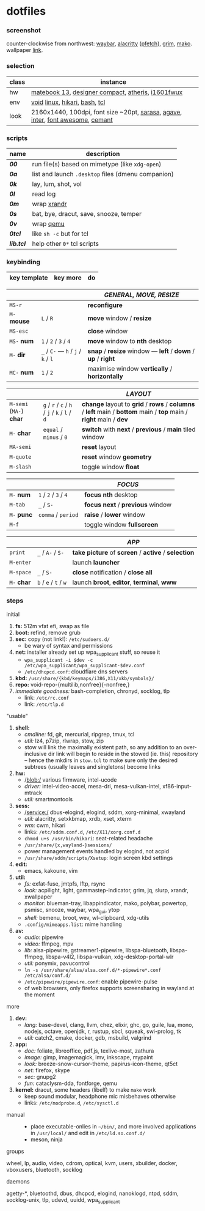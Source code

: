 * dotfiles

*** screenshot

[[/unstowed/screenshot.jpg]]

counter-clockwise from northwest:
[[https://github.com/Alexays/Waybar][waybar]],
[[https://github.com/alacritty/alacritty][alacritty]] ([[https://github.com/dylanaraps/pfetch][pfetch]]),
[[https://wayland.emersion.fr/grim/][grim]],
[[https://wayland.emersion.fr/mako/][mako]].
wallpaper [[https://wallpaperscraft.com/download/paint_colorful_overlay_139992/3840x2160][link]].

*** selection

| class | instance |
|-------|-------------|
| hw | [[https://consumer.huawei.com/en/laptops/matebook-13/][matebook 13]], [[https://www.microsoft.com/en-us/p/microsoft-designer-compact-keyboard/8zhrtr7zcswq][designer compact]], [[https://www.razer.com/gaming-mice/razer-atheris][atheris]], [[https://us.aoc.com/en/monitors/i1601fwux][i1601fwux]] |
| env | [[https://voidlinux.org/][void]] [[https://www.kernel.org/][linux]], [[https://hikari.acmelabs.space/][hikari]], [[https://www.gnu.org/software/bash/][bash]], [[https://www.tcl.tk/][tcl]] |
| look | 2160x1440, 100dpi, font size ~20pt, [[https://picaq.github.io/sarasa/][sarasa]], [[https://github.com/blobject/agave][agave]], [[https://rsms.me/inter/][inter]], [[https://fontawesome.com/][font awesome]], [[https://github.com/blobject/cemant][cemant]] |

*** scripts

| name | description |
|------|-------------|
| *[[_0shell/bin/00][00]]* | run file(s) based on mimetype (like ~xdg-open~) |
| *[[_0shell/bin/0a][0a]]* | list and launch =.desktop= files (dmenu companion) |
| *[[_0shell/bin/0k][0k]]* | lay, lum, shot, vol |
| *[[_0shell/bin/0l][0l]]* | read log |
| *[[_0shell/bin/0m][0m]]* | wrap [[https://www.x.org/wiki/Projects/XRandR/][xrandr]] |
| *[[_0shell/bin/0s][0s]]* | bat, bye, dracut, save, snooze, temper |
| *[[_0shell/bin/0v][0v]]* | wrap [[https://www.qemu.org/][qemu]] |
| *[[_0shell/bin/0tcl][0tcl]]* | like ~sh -c~ but for tcl |
| *[[_0shell/bin/lib.tcl][lib.tcl]]* | help other =0*= tcl scripts |

*** keybinding

| key template | key more | do |
|--------------|----------|----|

| | | /GENERAL, MOVE, RESIZE/ |
|-|-|-------------------------|
| =MS-r= | | *reconfigure* |
| =M-= *mouse* | =L= / =R= | *move* window / *resize* |
| =MS-esc= | | *close* window |
| =MS-= *num* | =1= / =2= / =3= / =4= | *move* window to *nth* desktop |
| =M-= *dir* | =_= / =C-= --- =h= / =j= / =k= / =l= | *snap* / *resize* window --- *left* / *down* / *up* / *right* |
| =MC-= *num* | =1= / =2= | maximise window *vertically* / *horizontally* |

| | | /LAYOUT/ |
|-|-|----------|
| =M-semi= (=MA-=) *char* | =g= / =r= / =c= / =h= / =j= / =k= / =l= / =d= | *change* layout to *grid* / *rows* / *columns* / *left* main / *bottom* main / *top* main / *right* main / *dev* |
| =M-= *char* | =equal= / =minus= / =0= | *switch* with *next* / *previous* / *main* tiled window |
| =MA-semi= | | *reset* layout |
| =M-quote= | | *reset* window *geometry* |
| =M-slash= | | toggle window *float* |

| | | /FOCUS/ |
|-|-|---------|
| =M-= *num* | =1= / =2= / =3= / =4= | *focus nth* desktop |
| =M-tab= | =_= / =S-= | *focus next* / *previous* window |
| =M-= *punc* | =comma= / =period= | *raise* / *lower* window |
| =M-f= | | toggle window *fullscreen* |

| | | /APP/ |
|-|-|-------|
| =print= | =_= / =A-= / =S-= | *take picture* of *screen* / *active* / *selection* |
| =M-enter= | | launch *launcher* |
| =M-space= | =_= / =S-= | *close* notification / *close all*
| =M-= *char* | =b= / =e= / =t= / =w= | launch *broot*, *editor*, *terminal*, *www* |

*** steps

- initial ::
1. *fs:* 512m vfat efi, swap as file
1. *boot:* refind, remove grub
1. *sec:* copy (not link!): =/etc/sudoers.d/=
  - be wary of syntax and permissions
1. *net:* installer already set up wpa_supplicant stuff, so reuse it
  - ~wpa_supplicant -i $dev -c /etc/wpa_supplicant/wpa_supplicant-$dev.conf~
  - =/etc/dhcpcd.conf=: cloudflare dns servers
1. *kbd:* =/usr/share/{kbd/keymaps/i386,X11/xkb/symbols}/=
1. *repo:* void-repo-{multilib,nonfree}{-nonfree,}
1. /immediate goodness:/ bash-completion, chronyd, socklog, tlp
  - link: =/etc/rc.conf=
  - link: =/etc/tlp.d=

- "usable" ::
1. *shell:*
  - /cmdline:/ fd, git, mercurial, ripgrep, tmux, tcl
  - /util:/ lz4, p7zip, rlwrap, stow, zip
  - stow will link the maximally existent path, so any addition to an over-inclusive dir link will begin to reside in the stowed (ie. this) repository -- hence the mkdirs in =stow.tcl= to make sure only the desired subtrees (usually leaves and singletons) become links
1. *hw:*
  - /blob:/ various firmware, intel-ucode
  - /driver:/ intel-video-accel, mesa-dri, mesa-vulkan-intel, xf86-input-mtrack
  - /util:/ smartmontools
1. *sess:*
  - /service:/ dbus-elogind, elogind, sddm, xorg-minimal, xwayland
  - /util:/ alacritty, setxkbmap, xrdb, xset, xterm
  - /wm:/ cwm, hikari
  - links: =/etc/sddm.conf.d=, =/etc/X11/xorg.conf.d=
  - ~chmod u+s /usr/bin/hikari~: seat-related headache
  - =/usr/share/{x,wayland-}sessions/=
  - power management events handled by elogind, not acpid
  - =/usr/share/sddm/scripts/Xsetup=: login screen kbd settings
1. *edit:*
  - emacs, kakoune, vim
1. *util:*
  - /fs:/ exfat-fuse, jmtpfs, lftp, rsync
  - /look:/ acpilight, light, gammastep-indicator, grim, jq, slurp, xrandr, xwallpaper
  - /monitor:/ blueman-tray, libappindicator, mako, polybar, powertop, psmisc, snooze, waybar, wpa_gui, ytop
  - /shell:/ bemenu, broot, wev, wl-clipboard, xdg-utils
  - =.config/mimeapps.list=: mime handling
1. *av:*
  - /audio:/ pipewire
  - /video:/ ffmpeg, mpv
  - /lib:/ alsa-pipewire, gstreamer1-pipewire, libspa-bluetooth, libspa-ffmpeg, libspa-v4l2, libspa-vulkan, xdg-desktop-portal-wlr
  - /util:/ ponymix, pavucontrol
  - ~ln -s /usr/share/alsa/alsa.conf.d/*-pipewire*.conf /etc/alsa/conf.d/~
  - =/etc/pipewire/pipewire.conf=: enable pipewire-pulse
  - of web browsers, only firefox supports screensharing in wayland at the moment

- more ::
1. *dev:*
  - /lang:/ base-devel, clang, llvm, chez, elixir, ghc, go, guile, lua, mono, nodejs, octave, openjdk, r, rustup, sbcl, squeak, swi-prolog, tk
  - /util:/ catch2, cmake, docker, gdb, msbuild, valgrind
1. *app:*
  - /doc:/ foliate, libreoffice, pdf.js, texlive-most, zathura
  - /image:/ gimp, imagemagick, imv, inkscape, mypaint
  - /look:/ breeze-snow-cursor-theme, papirus-icon-theme, qt5ct
  - /net:/ firefox, skype
  - /sec:/ gnupg2
  - /fun:/ cataclysm-dda, fontforge, qemu
1. *kernel:* dracut, some headers (libelf) to make =make= work
  - keep sound modular, headphone mic misbehaves otherwise
  - links: =/etc/modprobe.d=, =/etc/sysctl.d=

- manual ::
  - place executable-onlies in =~/bin/=, and more involved applications in =/usr/local/= and edit in =/etc/ld.so.conf.d/=
  - meson, ninja

- groups ::
wheel, lp, audio, video, cdrom, optical, kvm, users, xbuilder, docker, vboxusers, bluetooth, socklog

- daemons ::
agetty-*, bluetoothd, dbus, dhcpcd, elogind, nanoklogd, ntpd, sddm, socklog-unix, tlp, udevd, uuidd, wpa_supplicant


